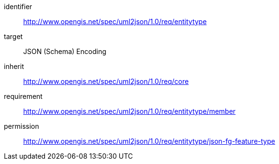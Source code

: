 [requirements_class]
====
[%metadata]
identifier:: http://www.opengis.net/spec/uml2json/1.0/req/entitytype
target:: JSON (Schema) Encoding
inherit:: http://www.opengis.net/spec/uml2json/1.0/req/core
requirement:: http://www.opengis.net/spec/uml2json/1.0/req/entitytype/member
permission:: http://www.opengis.net/spec/uml2json/1.0/req/entitytype/json-fg-feature-type
====
